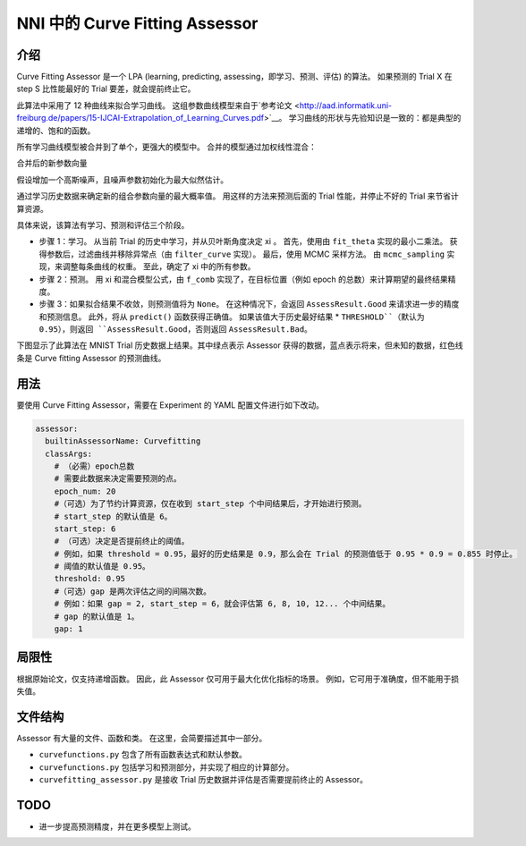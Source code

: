 NNI 中的 Curve Fitting Assessor
=============================

介绍
------------

Curve Fitting Assessor 是一个 LPA (learning, predicting, assessing，即学习、预测、评估) 的算法。 如果预测的 Trial X 在 step S 比性能最好的 Trial 要差，就会提前终止它。

此算法中采用了 12 种曲线来拟合学习曲线。 这组参数曲线模型来自于`参考论文 <http://aad.informatik.uni-freiburg.de/papers/15-IJCAI-Extrapolation_of_Learning_Curves.pdf>`__。 学习曲线的形状与先验知识是一致的：都是典型的递增的、饱和的函数。


.. image:: ../../img/curvefitting_learning_curve.PNG
   :target: ../../img/curvefitting_learning_curve.PNG
   :alt: learning_curve


所有学习曲线模型被合并到了单个，更强大的模型中。 合并的模型通过加权线性混合：


.. image:: ../../img/curvefitting_f_comb.gif
   :target: ../../img/curvefitting_f_comb.gif
   :alt: f_comb


合并后的新参数向量


.. image:: ../../img/curvefitting_expression_xi.gif
   :target: ../../img/curvefitting_expression_xi.gif
   :alt: expression_xi


假设增加一个高斯噪声，且噪声参数初始化为最大似然估计。

通过学习历史数据来确定新的组合参数向量的最大概率值。 用这样的方法来预测后面的 Trial 性能，并停止不好的 Trial 来节省计算资源。

具体来说，该算法有学习、预测和评估三个阶段。


* 
  步骤 1：学习。 从当前 Trial 的历史中学习，并从贝叶斯角度决定 \xi 。 首先，使用由 ``fit_theta`` 实现的最小二乘法。 获得参数后，过滤曲线并移除异常点（由 ``filter_curve`` 实现）。 最后，使用 MCMC 采样方法。 由 ``mcmc_sampling`` 实现，来调整每条曲线的权重。 至此，确定了 \xi 中的所有参数。

* 
  步骤 2：预测。 用 \xi 和混合模型公式，由 ``f_comb`` 实现了，在目标位置（例如 epoch 的总数）来计算期望的最终结果精度。

* 
  步骤 3：如果拟合结果不收敛，则预测值将为 ``None``。 在这种情况下，会返回 ``AssessResult.Good`` 来请求进一步的精度和预测信息。 此外，将从 ``predict()`` 函数获得正确值。 如果该值大于历史最好结果 * ``THRESHOLD``（默认为 0.95），则返回 ``AssessResult.Good``，否则返回 ``AssessResult.Bad``。

下图显示了此算法在 MNIST Trial 历史数据上结果。其中绿点表示 Assessor 获得的数据，蓝点表示将来，但未知的数据，红色线条是 Curve fitting Assessor 的预测曲线。


.. image:: ../../img/curvefitting_example.PNG
   :target: ../../img/curvefitting_example.PNG
   :alt: examples


用法
-----

要使用 Curve Fitting Assessor，需要在 Experiment 的 YAML 配置文件进行如下改动。

.. code-block:: yaml

   assessor:
     builtinAssessorName: Curvefitting
     classArgs:
       # （必需）epoch总数
       # 需要此数据来决定需要预测的点。
       epoch_num: 20
       #（可选）为了节约计算资源，仅在收到 start_step 个中间结果后，才开始进行预测。
       # start_step 的默认值是 6。
       start_step: 6
       # （可选）决定是否提前终止的阈值。
       # 例如，如果 threshold = 0.95，最好的历史结果是 0.9，那么会在 Trial 的预测值低于 0.95 * 0.9 = 0.855 时停止。
       # 阈值的默认值是 0.95。
       threshold: 0.95
       #（可选）gap 是两次评估之间的间隔次数。
       # 例如：如果 gap = 2, start_step = 6，就会评估第 6, 8, 10, 12... 个中间结果。
       # gap 的默认值是 1。
       gap: 1

局限性
----------

根据原始论文，仅支持递增函数。 因此，此 Assessor 仅可用于最大化优化指标的场景。 例如，它可用于准确度，但不能用于损失值。

文件结构
--------------

Assessor 有大量的文件、函数和类。 在这里，会简要描述其中一部分。


* ``curvefunctions.py`` 包含了所有函数表达式和默认参数。
* ``curvefunctions.py`` 包括学习和预测部分，并实现了相应的计算部分。
* ``curvefitting_assessor.py`` 是接收 Trial 历史数据并评估是否需要提前终止的 Assessor。

TODO
----


* 进一步提高预测精度，并在更多模型上测试。

